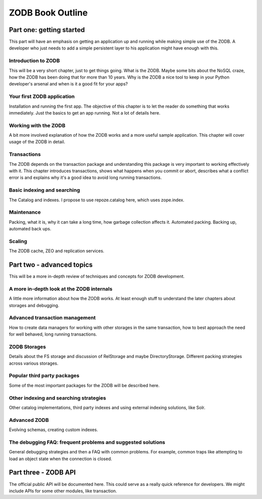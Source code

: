 =================
ZODB Book Outline
=================

Part one: getting started
=========================

This part will have an emphasis on getting an application up and running while
making simple use of the ZODB. A developer who just needs to add a simple
persistent layer to his application might have enough with this.

Introduction to ZODB
--------------------

This will be a very short chapter, just to get things going. What is the ZODB.
Maybe some bits about the NoSQL craze, how the ZODB has been doing that for
more than 10 years. Why is the ZODB a nice tool to keep in your Python
developer's arsenal and when is it a good fit for your apps?

Your first ZODB application
---------------------------

Installation and running the first app. The objective of this chapter is to let
the reader do something that works immediately. Just the basics to get an app
running. Not a lot of details here.

Working with the ZODB
---------------------

A bit more involved explanation of how the ZODB works and a more useful sample
application. This chapter will cover usage of the ZODB in detail.

Transactions
------------

The ZODB depends on the transaction package and understanding this package is
very important to working effectively with it. This chapter introduces
transactions, shows what happens when you commit or abort, describes what a
conflict error is and explains why it's a good idea to avoid long running
transactions.

Basic indexing and searching
----------------------------

The Catalog and indexes. I propose to use repoze.catalog here, which uses
zope.index.

Maintenance
-----------

Packing, what it is, why it can take a long time, how garbage collection
affects it. Automated packing. Backing up, automated back ups.

Scaling
-------

The ZODB cache, ZEO and replication services.

Part two - advanced topics
==========================

This will be a more in-depth review of techniques and concepts for ZODB
development.

A more in-depth look at the ZODB internals
------------------------------------------

A little more information about how the ZODB works. At least enough stuff to
understand the later chapters about storages and debugging.

Advanced transaction management
-------------------------------

How to create data managers for working with other storages in the same
transaction, how to best approach the need for well behaved, long running
transactions.

ZODB Storages
-------------

Details about the FS storage and discussion of RelStorage and maybe
DirectoryStorage. Different packing strategies across various storages.

Popular third party packages
----------------------------

Some of the most important packages for the ZODB will be described here.

Other indexing and searching strategies
---------------------------------------

Other catalog implementations, third party indexes and using external indexing
solutions, like Solr.

Advanced ZODB
-------------

Evolving schemas, creating custom indexes.

The debugging FAQ: frequent problems and suggested solutions
------------------------------------------------------------

General debugging strategies and then a FAQ with common problems. For example,
common traps like attempting to load an object state when the connection is
closed.

Part three - ZODB API
=====================

The official public API will be documented here. This could serve as a really
quick reference for developers. We might include APIs for some other modules,
like transaction.

